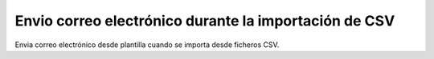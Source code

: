 ======================================================
Envio correo electrónico durante la importación de CSV
======================================================

Envia correo electrónico desde plantilla cuando se importa desde ficheros CSV.
